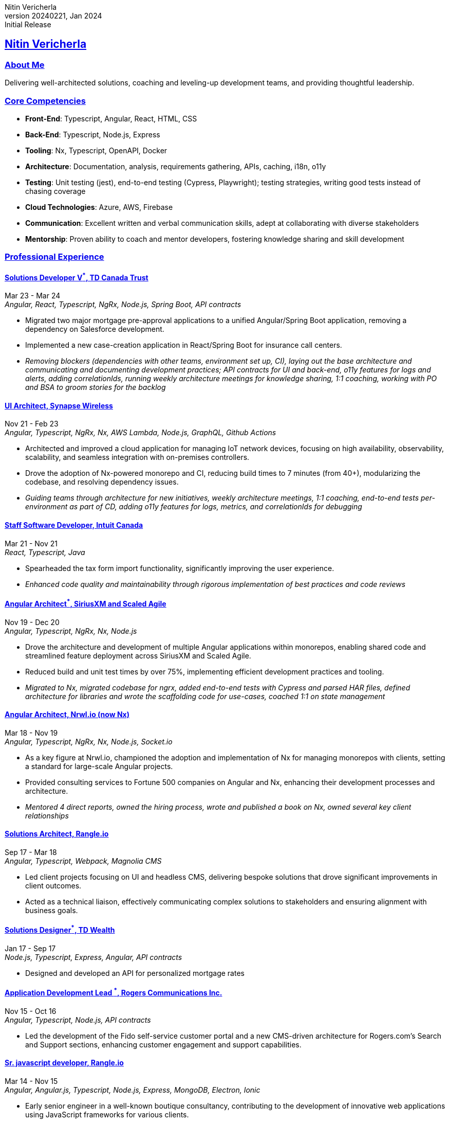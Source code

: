 = Nitin Vericherla CV
Nitin Vericherla
v20240221, 2024
:author_name: Nitin Vericherla
:author: {author_name}
:revnumber: 20240221
:revdate: Jan 2024
:revremark: Initial Release 
:doctype: book
:notitle: true
:encoding: utf-8
:lang: en
:icons: font
:sectlinks:
:sectanchors:
:linkattrs:
:imagesdir: images
:source-highlighter: pygments
:pygments-style: manni
:pygments-linenums-mode: inline
## Nitin Vericherla

### About Me
Delivering well-architected solutions, coaching and leveling-up development teams, and providing thoughtful leadership.

### Core Competencies
* **Front-End**: Typescript, Angular, React, HTML, CSS
* **Back-End**: Typescript, Node.js, Express
* **Tooling**: Nx, Typescript, OpenAPI, Docker
* **Architecture**: Documentation, analysis, requirements gathering, APIs, caching, i18n, o11y
* **Testing**: Unit testing (jest), end-to-end testing (Cypress, Playwright); testing strategies, writing good tests instead of chasing coverage
* **Cloud Technologies**: Azure, AWS, Firebase
* **Communication**: Excellent written and verbal communication skills, adept at collaborating with diverse stakeholders
* **Mentorship**: Proven ability to coach and mentor developers, fostering knowledge sharing and skill development

### Professional Experience

#### Solutions Developer V^*^, TD Canada Trust
Mar 23 - Mar 24 +
_Angular, React, Typescript, NgRx, Node.js, Spring Boot, API contracts_

* Migrated two major mortgage pre-approval applications to a unified Angular/Spring Boot application, removing a dependency on Salesforce development.
* Implemented a new case-creation application in React/Spring Boot for insurance call centers.
* _Removing blockers (dependencies with other teams, environment set up, CI), laying out the base architecture and communicating and documenting development practices; API contracts for UI and back-end, o11y features for logs and alerts, adding correlationIds, running weekly architecture meetings for knowledge sharing, 1:1 coaching, working with PO and BSA to groom stories for the backlog_

#### UI Architect, Synapse Wireless
Nov 21 - Feb 23 +
_Angular, Typescript, NgRx, Nx, AWS Lambda, Node.js, GraphQL, Github Actions_

* Architected and improved a cloud application for managing IoT network devices, focusing on high availability, observability, scalability, and seamless integration with on-premises controllers.
* Drove the adoption of Nx-powered monorepo and CI, reducing build times to 7 minutes (from 40+), modularizing the codebase, and resolving dependency issues.
* _Guiding teams through architecture for new initiatives, weekly architecture meetings, 1:1 coaching, end-to-end tests per-environment as part of CD, adding o11y features for logs, metrics, and correlationIds for debugging_

#### Staff Software Developer, Intuit Canada
Mar 21 - Nov 21 +
_React, Typescript, Java_

* Spearheaded the tax form import functionality, significantly improving the user experience.
* _Enhanced code quality and maintainability through rigorous implementation of best practices and code reviews_


#### Angular Architect^*^, SiriusXM and Scaled Agile  
Nov 19 - Dec 20 +
_Angular, Typescript, NgRx, Nx, Node.js_

* Drove the architecture and development of multiple Angular applications within monorepos, enabling shared code and streamlined feature deployment across SiriusXM and Scaled Agile.
* Reduced build and unit test times by over 75%, implementing efficient development practices and tooling.
* _Migrated to Nx, migrated codebase for ngrx, added end-to-end tests with Cypress and parsed HAR files, defined architecture for libraries and wrote the scaffolding code for use-cases, coached 1:1 on state management_

#### Angular Architect, Nrwl.io (now Nx)
Mar 18 - Nov 19 +
_Angular, Typescript, NgRx, Nx, Node.js, Socket.io_

* As a key figure at Nrwl.io, championed the adoption and implementation of Nx for managing monorepos with clients, setting a standard for large-scale Angular projects.
* Provided consulting services to Fortune 500 companies on Angular and Nx, enhancing their development processes and architecture.
* _Mentored 4 direct reports, owned the hiring process, wrote and published a book on Nx, owned several key client relationships_

#### Solutions Architect, Rangle.io
Sep 17 - Mar 18 +
_Angular, Typescript, Webpack, Magnolia CMS_

* Led client projects focusing on UI and headless CMS, delivering bespoke solutions that drove significant improvements in client outcomes.
* Acted as a technical liaison, effectively communicating complex solutions to stakeholders and ensuring alignment with business goals.


#### Solutions Designer^*^, TD Wealth
Jan 17 - Sep 17 +
_Node.js, Typescript, Express, Angular, API contracts_

* Designed and developed an API for personalized mortgage rates


#### Application Development Lead ^*^, Rogers Communications Inc.
Nov 15 - Oct 16 +
_Angular, Typescript, Node.js, API contracts_

* Led the development of the Fido self-service customer portal and a new CMS-driven architecture for Rogers.com's Search and Support sections, enhancing customer engagement and support capabilities.

#### Sr. javascript developer, Rangle.io
Mar 14 - Nov 15 +
_Angular, Angular.js, Typescript, Node.js, Express, MongoDB, Electron, Ionic_

* Early senior engineer in a well-known boutique consultancy, contributing to the development of innovative web applications using JavaScript frameworks for various clients.
* _Owned several key client relationships as the senior dev on the team, delivered 4 key client projects, mentored 4 developers_


#### Web/Mobile developer, Koda Media Group
Mar 13 - Mar 14 +
_Angular.js, Cordova, Neo4j, Node.js, Express_

#### Web developer, Brushfire North Inc.
Sep 12 - Feb 13 +
_.Net, javascript_

#### Lead front-end developer ^*^, Damashek Consulting Ltd.
May 07 - Sep 12 +
_Sharepoint, javascript, XML, XSLT, Photoshop, .Net_

#### Web developer, Glenbriar Technologies Ltd.
Dec 05 - Apr 07 +
_javascript, PHP, .Net_

### Achievements
Published Author:: _Enterprise Angular Monorepo Patterns_: Wrote a comprehensive guide on leveraging monorepos for efficient software development, contributing to the adoption of best practices across the Angular community.

_Roles marked with an asterisk (\*) denote contract positions.^*^_
